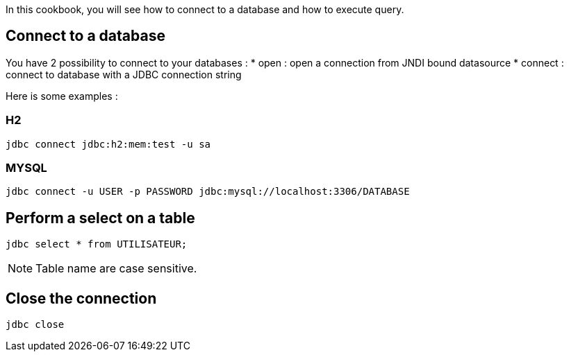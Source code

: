 
In this cookbook, you will see how to connect to a database and how to execute query.

== Connect to a database

You have 2 possibility to connect to your databases :
* open    :  open a connection from JNDI bound datasource
* connect :  connect to database with a JDBC connection string

Here is some examples :

=== H2

----
jdbc connect jdbc:h2:mem:test -u sa
----

=== MYSQL

----
jdbc connect -u USER -p PASSWORD jdbc:mysql://localhost:3306/DATABASE
----

== Perform a select on a table

----
jdbc select * from UTILISATEUR;
----

NOTE: Table name are case sensitive.

== Close the connection

----
jdbc close
----


